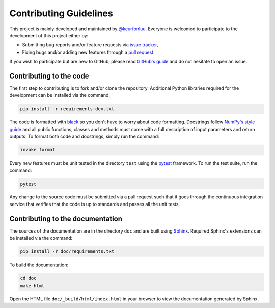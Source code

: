 Contributing Guidelines
=======================

This project is mainly developed and maintained by `@keurfonluu <https://github.com/keurfonluu>`__. Everyone is welcomed to participate to the development of this project either by:

-  Submitting bug reports and/or feature requests via `issue tracker <https://github.com/keurfonluu/fteikpy/issues>`__,
-  Fixing bugs and/or adding new features through a `pull request <https://github.com/keurfonluu/fteikpy/pulls>`__.

If you wish to participate but are new to GitHub, please read `GitHub's guide <https://docs.github.com/en/github/collaborating-with-issues-and-pull-requests/about-pull-requests>`__ and do not hesitate to open an issue.

Contributing to the code
------------------------

The first step to contributing is to fork and/or clone the repository. Additional Python libraries required for the development can be installed via the command:

.. code:: bash

    pip install -r requirements-dev.txt

The code is formatted with `black <https://github.com/psf/black>`__ so you don't have to worry about code formatting. Docstrings follow `NumPy's style guide <https://github.com/numpy/numpy/blob/master/doc/HOWTO_DOCUMENT.rst.txt>`__ and all public functions, classes and methods must come with a full description of input parameters and return outputs. To format both code and docstrings, simply run the command:

.. code:: bash

    invoke format

Every new features must be unit tested in the directory ``test`` using the `pytest <https://docs.pytest.org/en/stable/>`__ framework. To run the test suite, run the command:

.. code:: bash

    pytest

Any change to the source code must be submitted via a pull request such that it goes through the continuous integration service that verifies that the code is up to standards and passes all the unit tests.

Contributing to the documentation
---------------------------------

The sources of the documentation are in the directory ``doc`` and are built using `Sphinx <https://www.sphinx-doc.org/en/master/>`__. Required Sphinx's extensions can be installed via the command:

.. code:: bash

    pip install -r doc/requirements.txt

To build the documentation:

.. code:: bash

    cd doc
    make html

Open the HTML file ``doc/_build/html/index.html`` in your browser to view the documentation generated by Sphinx.
